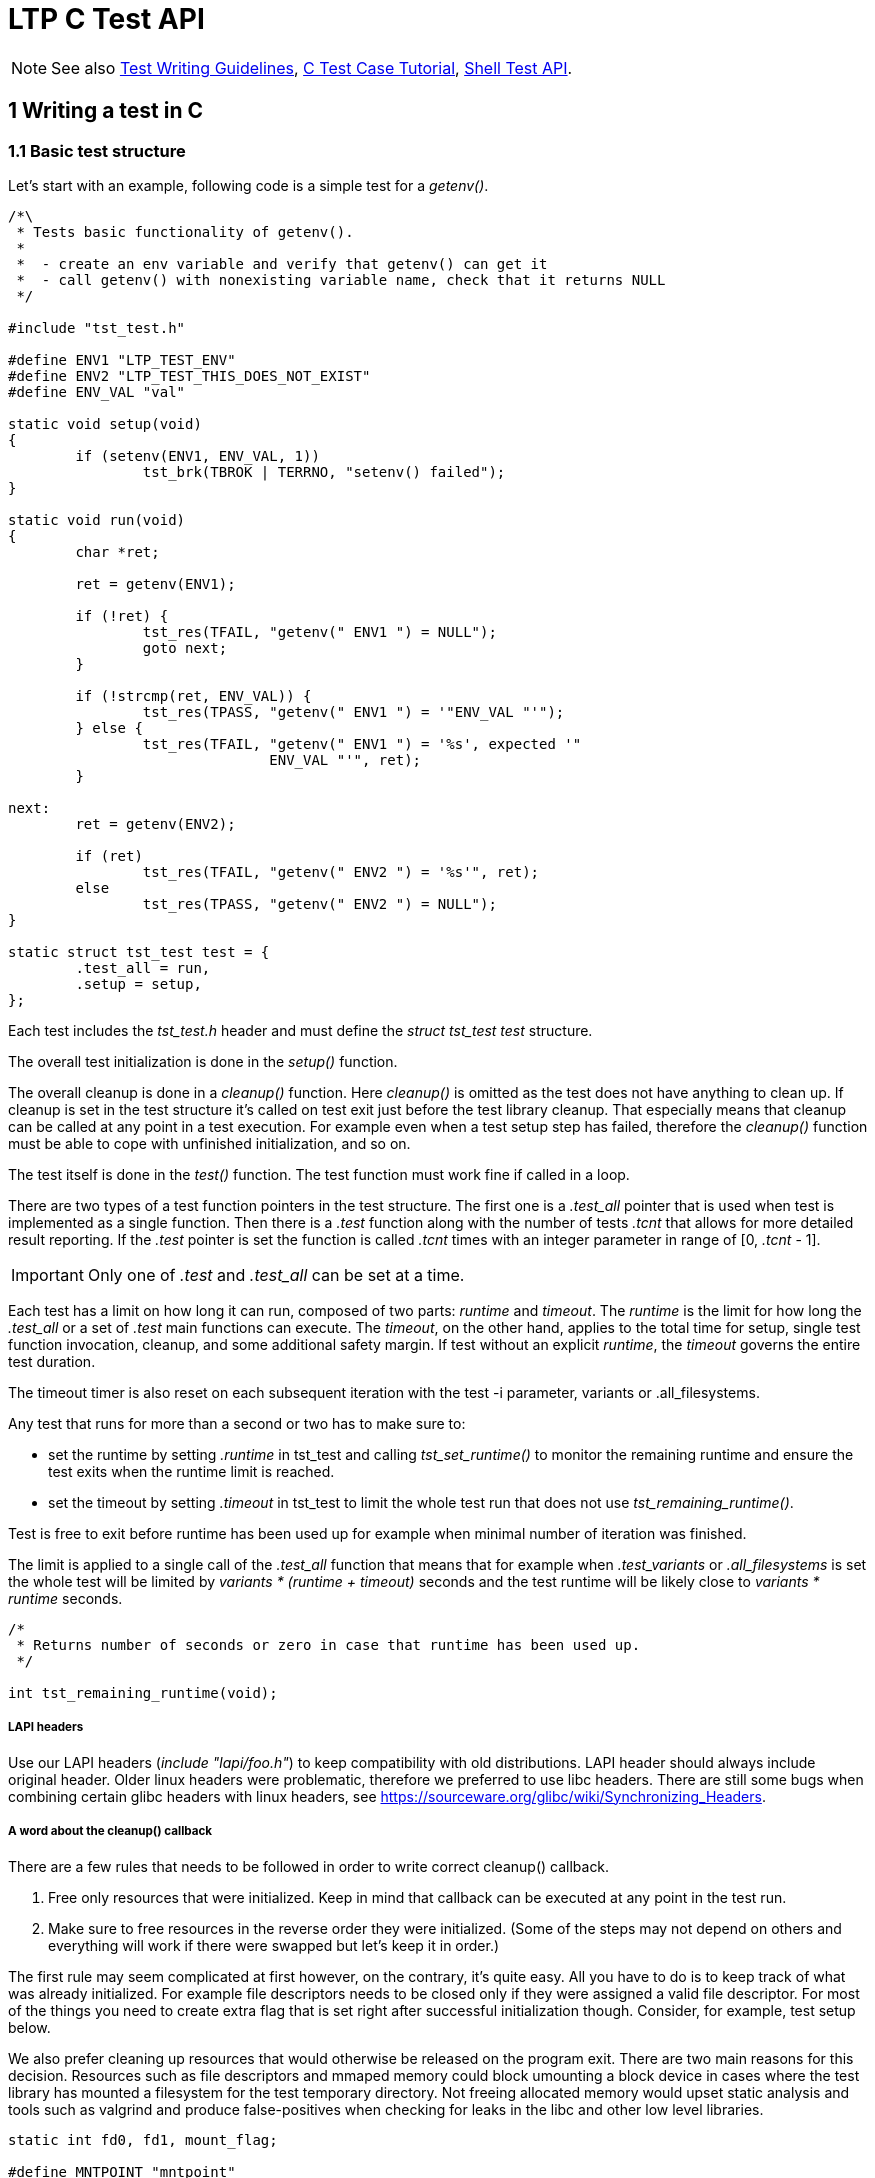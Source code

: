 LTP C Test API
==============

NOTE: See also
      https://github.com/linux-test-project/ltp/wiki/Test-Writing-Guidelines[Test Writing Guidelines],
      https://github.com/linux-test-project/ltp/wiki/C-Test-Case-Tutorial[C Test Case Tutorial],
      https://github.com/linux-test-project/ltp/wiki/Shell-Test-API[Shell Test API].

1 Writing a test in C
---------------------

1.1 Basic test structure
~~~~~~~~~~~~~~~~~~~~~~~~

Let's start with an example, following code is a simple test for a 'getenv()'.

[source,c]
-------------------------------------------------------------------------------
/*\
 * Tests basic functionality of getenv().
 *
 *  - create an env variable and verify that getenv() can get it
 *  - call getenv() with nonexisting variable name, check that it returns NULL
 */

#include "tst_test.h"

#define ENV1 "LTP_TEST_ENV"
#define ENV2 "LTP_TEST_THIS_DOES_NOT_EXIST"
#define ENV_VAL "val"

static void setup(void)
{
	if (setenv(ENV1, ENV_VAL, 1))
		tst_brk(TBROK | TERRNO, "setenv() failed");
}

static void run(void)
{
	char *ret;

	ret = getenv(ENV1);

	if (!ret) {
		tst_res(TFAIL, "getenv(" ENV1 ") = NULL");
		goto next;
	}

	if (!strcmp(ret, ENV_VAL)) {
		tst_res(TPASS, "getenv(" ENV1 ") = '"ENV_VAL "'");
	} else {
		tst_res(TFAIL, "getenv(" ENV1 ") = '%s', expected '"
		               ENV_VAL "'", ret);
	}

next:
	ret = getenv(ENV2);

	if (ret)
		tst_res(TFAIL, "getenv(" ENV2 ") = '%s'", ret);
	else
		tst_res(TPASS, "getenv(" ENV2 ") = NULL");
}

static struct tst_test test = {
	.test_all = run,
	.setup = setup,
};
-------------------------------------------------------------------------------

Each test includes the 'tst_test.h' header and must define the 'struct
tst_test test' structure.

The overall test initialization is done in the 'setup()' function.

The overall cleanup is done in a 'cleanup()' function. Here 'cleanup()' is
omitted as the test does not have anything to clean up. If cleanup is set in
the test structure it's called on test exit just before the test library
cleanup. That especially means that cleanup can be called at any point in a
test execution. For example even when a test setup step has failed, therefore
the 'cleanup()' function must be able to cope with unfinished initialization,
and so on.

The test itself is done in the 'test()' function. The test function must work
fine if called in a loop.

There are two types of a test function pointers in the test structure. The
first one is a '.test_all' pointer that is used when test is implemented as a
single function. Then there is a '.test' function along with the number of
tests '.tcnt' that allows for more detailed result reporting. If the '.test'
pointer is set the function is called '.tcnt' times with an integer parameter
in range of [0, '.tcnt' - 1].

IMPORTANT: Only one of '.test' and '.test_all' can be set at a time.

Each test has a limit on how long it can run, composed of two parts: 'runtime'
and 'timeout'. The 'runtime' is the limit for how long the '.test_all' or a set
of '.test' main functions can execute. The 'timeout', on the other hand, applies
to the total time for setup, single test function invocation, cleanup, and some
additional safety margin. If test without an explicit 'runtime', the 'timeout'
governs the entire test duration.

The timeout timer is also reset on each subsequent iteration with the test -i
parameter, variants or .all_filesystems.

Any test that runs for more than a second or two has to make sure to:

- set the runtime by setting '.runtime' in tst_test and calling 'tst_set_runtime()'
  to monitor the remaining runtime and ensure the test exits when the runtime
  limit is reached.

- set the timeout by setting '.timeout' in tst_test to limit the whole test
  run that does not use 'tst_remaining_runtime()'.

Test is free to exit before runtime has been used up for example when
minimal number of iteration was finished.

The limit is applied to a single call of the '.test_all' function that means
that for example when '.test_variants' or '.all_filesystems' is set the whole
test will be limited by 'variants * (runtime + timeout)' seconds and the
test runtime will be likely close to 'variants * runtime' seconds.

[source,c]
-------------------------------------------------------------------------------
/*
 * Returns number of seconds or zero in case that runtime has been used up.
 */

int tst_remaining_runtime(void);
-------------------------------------------------------------------------------

LAPI headers
++++++++++++

Use our LAPI headers ('include "lapi/foo.h"') to keep compatibility with old
distributions. LAPI header should always include original header. Older linux
headers were problematic, therefore we preferred to use libc headers. There are
still some bugs when combining certain glibc headers with linux headers, see
https://sourceware.org/glibc/wiki/Synchronizing_Headers.

A word about the cleanup() callback
+++++++++++++++++++++++++++++++++++

There are a few rules that needs to be followed in order to write correct
cleanup() callback.

1. Free only resources that were initialized. Keep in mind that callback can
   be executed at any point in the test run.

2. Make sure to free resources in the reverse order they were
   initialized. (Some of the steps may not depend on others and everything
   will work if there were swapped but let's keep it in order.)

The first rule may seem complicated at first however, on the contrary, it's
quite easy. All you have to do is to keep track of what was already
initialized. For example file descriptors needs to be closed only if they were
assigned a valid file descriptor. For most of the things you need to create
extra flag that is set right after successful initialization though. Consider,
for example, test setup below.

We also prefer cleaning up resources that would otherwise be released on the
program exit. There are two main reasons for this decision. Resources such as
file descriptors and mmaped memory could block umounting a block device in
cases where the test library has mounted a filesystem for the test temporary
directory. Not freeing allocated memory would upset static analysis and tools
such as valgrind and produce false-positives when checking for leaks in the
libc and other low level libraries.

[source,c]
-------------------------------------------------------------------------------
static int fd0, fd1, mount_flag;

#define MNTPOINT "mntpoint"
#define FILE1 "mntpoint/file1"
#define FILE2 "mntpoint/file2"

static void setup(void)
{
	SAFE_MKDIR(MNTPOINT, 0777);
	SAFE_MKFS(tst_device->dev, tst_device->fs_type, NULL, NULL);
	SAFE_MOUNT(tst_device->dev, MNTPOINT, tst_device->fs_type, 0, 0);
	mount_flag = 1;

	fd0 = SAFE_OPEN(cleanup, FILE1, O_CREAT | O_RDWR, 0666);
	fd1 = SAFE_OPEN(cleanup, FILE2, O_CREAT | O_RDWR, 0666);
}
-------------------------------------------------------------------------------

In this case the 'cleanup()' function may be invoked when any of the 'SAFE_*'
macros has failed and therefore must be able to work with unfinished
initialization as well. Since global variables are initialized to zero we can
just check that fd > 0 before we attempt to close it. The mount function
requires extra flag to be set after device was successfully mounted.

[source,c]
-------------------------------------------------------------------------------
static void cleanup(void)
{
	if (fd1 > 0)
		SAFE_CLOSE(fd1);

	if (fd0 > 0)
		SAFE_CLOSE(fd0);

	if (mount_flag && tst_umouont(MNTPOINT))
		tst_res(TWARN | TERRNO, "umount(%s)", MNTPOINT);
}
-------------------------------------------------------------------------------

IMPORTANT: 'SAFE_MACROS()' used in cleanup *do not* exit the test. Failure
           only produces a warning and the 'cleanup()' carries on. This is
	   intentional as we want to execute as much 'cleanup()' as possible.

WARNING: Calling tst_brk() in test 'cleanup()' does not exit the test as well
         and 'TBROK' is converted to 'TWARN'.

NOTE: Creation and removal of the test temporary directory is handled in
      the test library and the directory is removed recursively. Therefore
      we do not have to remove files and directories in the test cleanup.

1.2 Basic test interface
~~~~~~~~~~~~~~~~~~~~~~~~

[source,c]
-------------------------------------------------------------------------------
void tst_res(int ttype, char *arg_fmt, ...);
-------------------------------------------------------------------------------

Printf-like function to report test result, it's mostly used with ttype:

|==============================
| 'TPASS'  | Test has passed.
| 'TFAIL'  | Test has failed.
| 'TINFO'  | General message.
| 'TDEBUG' | Debug message (new C API only, printed with '-D' or via 'LTP_ENABLE_DEBUG=1' or 'y'
             environment variable), only for messages which would be too verbose for normal run.
| 'TWARN'  | Something went wrong but we decided to continue. Mostly used in cleanup functions.
|==============================

The 'ttype' can be combined bitwise with 'TERRNO' or 'TTERRNO' to print
'errno', 'TST_ERR' respectively.

[source,c]
-------------------------------------------------------------------------------
void tst_brk(int ttype, char *arg_fmt, ...);
-------------------------------------------------------------------------------

Printf-like function to report result and exits current test. If test uses
'.all_filesystems', '.test_variants' etc. the 'tst_brk()' exits current test
iteration e.g. currently running filesystem test or a test variant unless
'ttype' is set to 'TBROK'.

If 'ttype' is set to 'TBROK' all test processes are killed and the test exits
immediately with an error.

The 'ttype' can be combined bitwise with 'TERRNO' or 'TTERRNO' to print
'errno', 'TST_ERR' respectively.

There are also 'TST_EXP_*()' macros that can simplify syscall unit tests to a
single line, use them whenever possible. These macros take a function call as
the first parameter and a printf-like format string and parameters as well.
These test macros then expand to a code that runs the call, checks the return
value and errno and reports the test result.

[source,c]
-------------------------------------------------------------------------------
static void run(void)
{
	...
	TST_EXP_PASS(stat(fname, &statbuf), "stat(%s, ...)", fname);

	if (!TST_PASS)
		return;
	...
}
-------------------------------------------------------------------------------

The 'TST_EXP_PASS()' can be used for calls that return -1 on failure and 0 on
success. It will check for the return value and reports failure if the return
value is not equal to 0. The call also sets the 'TST_PASS' variable to 1 if
the call succeeeded.

As seen above, this and similar macros take optional variadic arguments. These
begin with a format string and then appropriate values to be formatted.

[source,c]
-------------------------------------------------------------------------------
static void run(void)
{
	...
	TST_EXP_FD(open(fname, O_RDONLY), "open(%s, O_RDONLY)", fname);

	SAFE_CLOSE(TST_RET);
	...
}
-------------------------------------------------------------------------------

The 'TST_EXP_FD()' is the same as 'TST_EXP_PASS()' the only difference is that
the return value is expected to be a file descriptor so the call passes if
positive integer is returned.

[source,c]
-------------------------------------------------------------------------------
static void run(void)
{
	...
	TST_EXP_FAIL(stat(fname, &statbuf), ENOENT, "stat(%s, ...)", fname);
	...
}
-------------------------------------------------------------------------------

The 'TST_EXP_FAIL()' is similar to 'TST_EXP_PASS()' but it fails the test if
the call haven't failed with -1 and 'errno' wasn't set to the expected one
passed as the second argument.

[source,c]
-------------------------------------------------------------------------------
static void run(void)
{
	...
	TST_EXP_FAIL2(msgget(key, flags), EINVAL, "msgget(%i, %i)", key, flags);
	...
}
-------------------------------------------------------------------------------

The 'TST_EXP_FAIL2()' is the same as 'TST_EXP_FAIL()' except the return value is
expected to be non-negative integer if call passes. These macros build upon the
+TEST()+ macro and associated variables.

'TST_EXP_FAIL_SILENT()' and 'TST_EXP_FAIL2_SILENT()' variants are less verbose
and do not print TPASS messages when SCALL fails as expected.

[source,c]
-------------------------------------------------------------------------------
TEST(socket(AF_INET, SOCK_RAW, 1));
if (TST_RET > -1) {
	tst_res(TFAIL, "Created raw socket");
	SAFE_CLOSE(TST_RET);
} else if (TST_ERR != EPERM) {
	tst_res(TFAIL | TTERRNO,
		"Failed to create socket for wrong reason");
} else {
	tst_res(TPASS | TTERRNO, "Didn't create raw socket");
}
-------------------------------------------------------------------------------

The +TEST+ macro sets +TST_RET+ to its argument's return value and +TST_ERR+ to
+errno+. The +TTERRNO+ flag can be used to print the error number's symbolic
value.

No LTP library function or macro, except those in 'tst_test_macros.h', will
write to these variables (rule 'LTP-002'). So their values will not be changed
unexpectedly.

[source,c]
-------------------------------------------------------------------------------
TST_EXP_POSITIVE(wait(&status));

if (!TST_PASS)
	return;
-------------------------------------------------------------------------------

If the return value of 'wait' is positive or zero, this macro will print a pass
result and set +TST_PASS+ appropriately. If the return value is negative, then
it will print fail.  There are many similar macros to those shown here, please
see 'tst_test_macros.h'.

[source,c]
-------------------------------------------------------------------------------
TST_EXP_EQ_LI(val1, val2);
TST_EXP_EQ_UI(val1, val2);
TST_EXP_EQ_SZ(val1, val2);
TST_EXP_EQ_SSZ(val1, val2);

/* Use as */
TST_EXP_EQ_LI(sig_caught, SIGCHLD);
-------------------------------------------------------------------------------

Set of macros for different integer type comparsions. These macros print the
variable names as well as values in both pass and fail scenarios.

[source,c]
-------------------------------------------------------------------------------
const char *tst_strsig(int sig);
-------------------------------------------------------------------------------

Return the given signal number's corresponding string.

[source,c]
-------------------------------------------------------------------------------
const char *tst_strerrno(int err);
-------------------------------------------------------------------------------

Return the given errno number's corresponding string. Using this function to
translate 'errno' values to strings is preferred. You should not use the
'strerror()' function in the testcases.

[source,c]
-------------------------------------------------------------------------------
const char *tst_strstatus(int status);
-------------------------------------------------------------------------------

Returns string describing the status as returned by 'wait()'.

WARNING: This function is not thread safe.

[source,c]
-------------------------------------------------------------------------------
void tst_set_timeout(int timeout);
-------------------------------------------------------------------------------

Allows for setting the entire timeout dynamically during the test setup(). The
timeout is specified in seconds and represents the total time allowed for a single
test iteration, including setup, runtime, and teardown phases.

[source,c]
-------------------------------------------------------------------------------
void tst_set_runtime(int runtime);
-------------------------------------------------------------------------------

Allows for setting the runtime per test iteration dynamically during the test 'setup()'.
The runtime is specified in seconds and represents the duration the test is allowed
to execute its main workload, excluding setup and teardown phases.

This function is useful for tests where the duration of the main workload can be
controlled or needs to be adjusted dynamically. For example, tests that loop until
the runtime expires can use this function to define how long they should run.

[source,c]
-------------------------------------------------------------------------------
void tst_flush(void);
-------------------------------------------------------------------------------

Flush output streams, handling errors appropriately.

This function is rarely needed when you have to flush the output streams
before calling 'fork()' or 'clone()'. Note that the 'SAFE_FORK()' and 'SAFE_CLONE()'
calls this function automatically. See 2.4 FILE buffers and fork() for explanation
why is this needed.

1.3 Test temporary directory
~~~~~~~~~~~~~~~~~~~~~~~~~~~~

If '.needs_tmpdir' is set to '1' in the 'struct tst_test' unique test
temporary is created and it's set as the test working directory. Tests *MUST
NOT* create temporary files outside that directory. The flag is not needed to
be set when use these flags: '.all_filesystems', '.format_device', '.mntpoint',
'.mount_device' '.needs_checkpoints', '.needs_device', '.resource_file'
(these flags imply creating temporary directory).

IMPORTANT: Close all file descriptors (that point to files in test temporary
           directory, even the unlinked ones) either in the 'test()' function
	   or in the test 'cleanup()' otherwise the test may break temporary
	   directory removal on NFS (look for "NFS silly rename").

1.4 Safe macros
~~~~~~~~~~~~~~~

Safe macros aim to simplify error checking in test preparation. Instead of
calling system API functions, checking for their return value and aborting the
test if the operation has failed, you just use corresponding safe macro.

Use them whenever it's possible.

Instead of writing:

[source,c]
-------------------------------------------------------------------------------
fd = open("/dev/null", O_RDONLY);
if (fd < 0)
	tst_brk(TBROK | TERRNO, "opening /dev/null failed");
-------------------------------------------------------------------------------

You write just:

[source,c]
-------------------------------------------------------------------------------
fd = SAFE_OPEN("/dev/null", O_RDONLY);
-------------------------------------------------------------------------------

IMPORTANT: The 'SAFE_CLOSE()' function also sets the passed file descriptor to -1
           after it's successfully closed.

They can also simplify reading and writing of sysfs files, you can, for
example, do:

[source,c]
-------------------------------------------------------------------------------
SAFE_FILE_SCANF("/proc/sys/kernel/pid_max", "%lu", &pid_max);
-------------------------------------------------------------------------------

See 'include/tst_safe_macros.h', 'include/tst_safe_stdio.h' and
'include/tst_safe_file_ops.h' and 'include/tst_safe_net.h' for a complete list.

1.5 Test specific command line options
~~~~~~~~~~~~~~~~~~~~~~~~~~~~~~~~~~~~~~

[source,c]
-------------------------------------------------------------------------------
struct tst_option {
        char *optstr;
        char **arg;
        char *help;
};
-------------------------------------------------------------------------------

Test specific command line parameters can be passed with the 'NULL' terminated
array of 'struct tst_option'. The 'optstr' is the command line option i.e. "o"
or "o:" if option has a parameter. Only short options are supported. The 'arg'
is where 'optarg' is stored upon match. If option has no parameter it's set to
non-'NULL' value if option was present. The 'help' is a short help string.

NOTE: The test parameters must not collide with common test parameters defined
      in the library the currently used ones are +-i+, +-I+, +-C+, and +-h+.

[source,c]
-------------------------------------------------------------------------------
int tst_parse_int(const char *str, int *val, int min, int max);
int tst_parse_long(const char *str, long *val, long min, long max);
int tst_parse_float(const char *str, float *val, float min, float max);
int tst_parse_filesize(const char *str, long long *val, long long min, long long max);
-------------------------------------------------------------------------------

Helpers for parsing the strings returned in the 'struct tst_option'.

Helpers return zero on success and 'errno', mostly 'EINVAL' or 'ERANGE', on
failure.

Helpers functions are no-op if 'str' is 'NULL'.

The valid range for result includes both 'min' and 'max'.

In particular, 'tst_parse_filesize' function accepts prefix multiplies such as
"k/K for kilobytes, "m/M" for megabytes and "g/G" for gigabytes. For example,
10K are converted into 10240 bytes.

[source,c]
-------------------------------------------------------------------------------
#include <limits.h>
#include "tst_test.h"

static char *str_threads;
static int threads = 10;

static void setup(void)
{
	if (tst_parse_int(str_threads, &threads, 1, INT_MAX))
		tst_brk(TBROK, "Invalid number of threads '%s'", str_threads);

	...
}

static void test_threads(void)
{
	...

	for (i = 0; i < threads; i++) {
		...
	}

	...
}

static struct tst_test test = {
	...
	.options = (struct tst_option[]) {
		{"t:", &str_threads, "Number of threads (default 10)"},
		{},
	...
};
-------------------------------------------------------------------------------


1.6 Runtime kernel version detection
~~~~~~~~~~~~~~~~~~~~~~~~~~~~~~~~~~~~

Testcases for newly added kernel functionality require kernel newer than a
certain version to run. All you need to skip a test on older kernels is to
set the '.min_kver' string in the 'struct tst_test' to a minimal required
kernel version, e.g. '.min_kver = "4.10.0"'.

For more complicated operations such as skipping a test for a certain range
of kernel versions, following functions could be used:

[source,c]
-------------------------------------------------------------------------------
int tst_kvercmp(int r1, int r2, int r3);

struct tst_kern_exv {
        char *dist_name;
        char *extra_ver;
};

int tst_kvercmp2(int r1, int r2, int r3, struct tst_kern_exv *vers);
-------------------------------------------------------------------------------

These two functions are intended for runtime kernel version detection. They
parse the output from 'uname()' and compare it to the passed values.

The return value is similar to the 'strcmp()' function, i.e. zero means equal,
negative value means that the kernel is older than the expected value and
positive means that it's newer.

The second function 'tst_kvercmp2()' allows for specifying per-vendor table of
kernel versions as vendors typically backport fixes to their kernels and the
test may be relevant even if the kernel version does not suggests so.

[source,c]
-------------------------------------------------------------------------------
if (tst_kvercmp(5, 19, 0) >= 0)
	tst_res(TCONF, "Test valid only for kernel < 5.19");

static struct tst_kern_exv kvers[] = {
	{ "UBUNTU", "4.4.0-48.69" },
	{ NULL, NULL},
};

if (tst_kvercmp2(4, 4, 27, kvers) < 0)
	/* code for kernel < v4.4.27 or ubuntu kernel < 4.4.0-48.69 */
-------------------------------------------------------------------------------

WARNING: The shell 'tst_kvercmp' maps the result into unsigned integer - the
         process exit value.

NOTE: See also LTP
      https://github.com/linux-test-project/ltp/wiki/Supported-kernel,-libc,-toolchain-versions#13-minimal-supported-kernel-version[minimal supported kernel version].

1.7 Fork()-ing
~~~~~~~~~~~~~~

Be wary that if the test forks and there were messages printed by the
'tst_*()' interfaces, the data may still be in libc/kernel buffers and these
*ARE NOT* flushed automatically.

This happens when 'stdout' gets redirected to a file. In this case, the
'stdout' is not line buffered, but block buffered. Hence after a fork content
of the buffers will be printed by the parent and each of the children.

To avoid that you should use 'SAFE_FORK()', 'SAFE_CLONE()' or 'tst_clone()'.

IMPORTANT: You have to set the '.forks_child' flag in the test structure
           if your testcase forks or calls 'SAFE_CLONE()'.

1.8 Doing the test in the child process
~~~~~~~~~~~~~~~~~~~~~~~~~~~~~~~~~~~~~~~

Results reported by 'tst_res()' are propagated to the parent test process via
block of shared memory.

Calling 'tst_brk()' causes child process to set the test library abort flag and
exits the test immediately. Which means that it's safe to use 'SAFE_*()' macros
in the child processes as well.

Children that outlive the 'test()' function execution are waited for in the
test library. Unclean child exit (killed by signal, non-zero exit value, etc.)
will cause the main test process to exit with 'tst_brk()'. That means that all
test child processes are supposed to exit with success unless they are
explicitly waited for.

If a test needs a child that segfaults or does anything else that cause it to
exit uncleanly all you need to do is to wait for such children from the
'test()' function so that it's reaped before the main test exits the 'test()'
function.

[source,c]
-------------------------------------------------------------------------------
#include "tst_test.h"

void tst_reap_children(void);
-------------------------------------------------------------------------------

The 'tst_reap_children()' function makes the process wait for all of its
children and exits with 'tst_brk(TBROK, ...)' if any of them returned
a non zero exit code.

When using 'SAFE_CLONE' or 'tst_clone', this may not work depending on
the parameters passed to clone. The following call to 'SAFE_CLONE' is
identical to 'fork()', so will work as expected.

[source,c]
--------------------------------------------------------------------------------
const struct tst_clone_args args = {
	.exit_signal = SIGCHLD,
};

SAFE_CLONE(&args);
--------------------------------------------------------------------------------

If 'exit_signal' is set to something else, then this will break
'tst_reap_children'. It's not expected that all parameters to clone will
work with the LTP library unless specific action is taken by the test code.

.Using 'tst_res()' from binaries started by 'exec()'
[source,c]
-------------------------------------------------------------------------------
/* test.c */
#define _GNU_SOURCE
#include <unistd.h>
#include "tst_test.h"

static void do_test(void)
{
	char *const argv[] = {"test_exec_child", NULL};
	char path[4096];

	if (tst_get_path("test_exec_child", path, sizeof(path)))
		tst_brk(TCONF, "Couldn't find test_exec_child in $PATH");

	execve(path, argv, environ);

	tst_res(TFAIL | TERRNO, "EXEC!");
}

static struct tst_test test = {
	.test_all = do_test,
	.child_needs_reinit = 1,
};

/* test_exec_child.c */
#define TST_NO_DEFAULT_MAIN
#include "tst_test.h"

int main(void)
{
	tst_reinit();
	tst_res(TPASS, "Child passed!");
	return 0;
}
-------------------------------------------------------------------------------

The 'tst_res()' function can be also used from binaries started by 'exec()',
the parent test process has to set the '.child_needs_reinit' flag so that the
library prepares for it and has to make sure the 'LTP_IPC_PATH' environment
variable is passed down, then the very first thing the program has to call in
'main()' is 'tst_reinit()' that sets up the IPC.

1.9 Fork() and Parent-child synchronization
~~~~~~~~~~~~~~~~~~~~~~~~~~~~~~~~~~~~~~~~~~~

As LTP tests are written for Linux, most of the tests involve fork()-ing and
parent-child process synchronization. LTP includes a checkpoint library that
provides wait/wake futex based functions.

In order to use checkpoints the '.needs_checkpoints' flag in the 'struct
tst_test' must be set to '1', this causes the test library to initialize
checkpoints before the 'test()' function is called.

[source,c]
-------------------------------------------------------------------------------
#include "tst_test.h"

TST_CHECKPOINT_WAIT(id)

TST_CHECKPOINT_WAIT2(id, msec_timeout)

TST_CHECKPOINT_WAKE(id)

TST_CHECKPOINT_WAKE2(id, nr_wake)

TST_CHECKPOINT_WAKE_AND_WAIT(id)
-------------------------------------------------------------------------------

The checkpoint interface provides pair of wake and wait functions. The 'id' is
unsigned integer which specifies checkpoint to wake/wait for. As a matter of
fact it's an index to an array stored in a shared memory, so it starts on
'0' and there should be enough room for at least of hundred of them.

The 'TST_CHECKPOINT_WAIT()' and 'TST_CHECKPOINT_WAIT2()' suspends process
execution until it's woken up or until timeout is reached.

The 'TST_CHECKPOINT_WAKE()' wakes one process waiting on the checkpoint.
If no process is waiting the function retries until it success or until
timeout is reached.

If timeout has been reached process exits with appropriate error message (uses
'tst_brk()').

The 'TST_CHECKPOINT_WAKE2()' does the same as 'TST_CHECKPOINT_WAKE()' but can
be used to wake precisely 'nr_wake' processes.

The 'TST_CHECKPOINT_WAKE_AND_WAIT()' is a shorthand for doing wake and then
immediately waiting on the same checkpoint.

Child processes created via 'SAFE_FORK()' are ready to use the checkpoint
synchronization functions, as they inherited the mapped page automatically.

Child processes started via 'exec()', or any other processes not forked from
the test process must initialize the checkpoint by calling 'tst_reinit()'.

For the details of the interface, look into the 'include/tst_checkpoint.h'.

[source,c]
-------------------------------------------------------------------------------
#include "tst_test.h"

/*
 * Waits for process state change.
 *
 * The state is one of the following:
 *
 * R - process is running
 * S - process is sleeping
 * D - process sleeping uninterruptibly
 * Z - zombie process
 * T - process is traced
 */
TST_PROCESS_STATE_WAIT(pid, state, msec_timeout)
-------------------------------------------------------------------------------

The 'TST_PROCESS_STATE_WAIT()' waits until process 'pid' is in requested
'state' or timeout is reached. The call polls +/proc/pid/stat+ to get this
information. A timeout of 0 will wait infinitely.

On timeout -1 is returned and errno set to ETIMEDOUT.

It's mostly used with state 'S' which means that process is sleeping in kernel
for example in 'pause()' or any other blocking syscall.

1.10 Signals and signal handlers
~~~~~~~~~~~~~~~~~~~~~~~~~~~~~~~~

If you need to use signal handlers, keep the code short and simple. Don't
forget that the signal handler is called asynchronously and can interrupt the
code execution at any place.

This means that problems arise when global state is changed both from the test
code and signal handler, which will occasionally lead to:

* Data corruption (data gets into inconsistent state), this may happen, for
  example, for any operations on 'FILE' objects.

* Deadlock, this happens, for example, if you call 'malloc(2)', 'free(2)',
  etc. from both the test code and the signal handler at the same time since
  'malloc' has global lock for it's internal data structures. (Be wary that
  'malloc(2)' is used by the libc functions internally too.)

* Any other unreproducible and unexpected behavior.

Quite common mistake is to call 'exit(3)' from a signal handler. Note that this
function is not signal-async-safe as it flushes buffers, etc. If you need to
exit a test immediately from a signal handler use '_exit(2)' instead.

TIP: See 'man 7 signal' for the list of signal-async-safe functions.

If a signal handler sets a variable, its declaration must be 'volatile',
otherwise compiler may misoptimize the code. This is because the variable may
not be changed in the compiler code flow analysis. There is 'sig_atomic_t'
type defined in C99 but this one *DOES NOT* imply 'volatile' (it's just a
'typedef' to 'int'). So the correct type for a flag that is changed from a
signal handler is either 'volatile int' or 'volatile sig_atomic_t'.

If a crash (e.g. triggered by signal SIGSEGV) is expected in testing, you
can avoid creation of core files by calling 'tst_no_corefile()' function.
This takes effect for process (and its children) which invoked it, unless
they subsequently modify RLIMIT_CORE.

Note that LTP library will reap any processes that test didn't reap itself,
and report any non-zero exit code as failure.

1.11 Kernel Modules
~~~~~~~~~~~~~~~~~~~

There are certain cases where the test needs a kernel part and userspace part,
happily, LTP can build a kernel module and then insert it to the kernel on test
start for you. See 'testcases/kernel/device-drivers/block' for details.

1.12 Useful macros
~~~~~~~~~~~~~~~~~~

These macros are defined in 'include/tst_common.h'.

[source,c]
-------------------------------------------------------------------------------
ARRAY_SIZE(arr)
-------------------------------------------------------------------------------

Returns the size of statically defined array, i.e.
'(sizeof(arr) / sizeof(*arr))'

[source,c]
-------------------------------------------------------------------------------
LTP_ALIGN(x, a)
-------------------------------------------------------------------------------

Aligns the x to be next multiple of a. The a must be power of 2.

[source,c]
-------------------------------------------------------------------------------
TST_TO_STR(s)  /* stringification */
TST_TO_STR_(s) /* macro expansion */
-------------------------------------------------------------------------------

Macros for stringification.

1.13 Filesystem type detection and skiplist
~~~~~~~~~~~~~~~~~~~~~~~~~~~~~~~~~~~~~~~~~~~

Some tests are known to fail on certain filesystems (you cannot swap on TMPFS,
there are unimplemented 'fcntl()' etc.).

If your test needs to be skipped on certain filesystems use the
'.skip_filesystems' field in the tst_test structure as follows:

[source,c]
-------------------------------------------------------------------------------
#include "tst_test.h"

static struct tst_test test = {
	...
        .skip_filesystems = (const char *const []) {
                "tmpfs",
                "ramfs",
                "nfs",
                NULL
        },
};
-------------------------------------------------------------------------------

When the '.all_filesystems' flag is set the '.skip_filesystems' list is passed
to the function that detects supported filesystems any listed filesystem is
not included in the resulting list of supported filesystems.

If test needs to adjust expectations based on filesystem type it's also
possible to detect filesystem type at the runtime. This is preferably used
when only subset of the test is not applicable for a given filesystem.

NOTE: ext2, ext3 or ext4 in '.skip_filesystems' on tests which does *not* use
      '.all_filesystems' needs to be defined as 'ext2/ext3/ext4'. The reason
      is that it is hard to detect used filesystem due to overlapping the functionality.
      OTOH tests which use '.skip_filesystems' *with* '.all_filesystems' can skip
      only filesystems which are actually used in '.all_filesystems': ext2, ext3,
      ext4, xfs, btrfs, vfat, exfat, ntfs, tmpfs (defined in 'fs_type_whitelist[]').
      It does not make sense to list other filesystems.


[source,c]
-------------------------------------------------------------------------------
#include "tst_test.h"

static void run(void)
{
	...

	switch ((type = tst_fs_type("."))) {
	case TST_NFS_MAGIC:
	case TST_TMPFS_MAGIC:
	case TST_RAMFS_MAGIC:
		tst_brk(TCONF, "Subtest not supported on %s",
		        tst_fs_type_name(type));
		return;
	break;
	}

	...
}
-------------------------------------------------------------------------------

1.14 Thread-safety in the LTP library
~~~~~~~~~~~~~~~~~~~~~~~~~~~~~~~~~~~~~

It is safe to use library 'tst_res()' function in multi-threaded tests.

Only the main thread must return from the 'test()' function to the test
library and that must be done only after all threads that may call any library
function has been terminated. That especially means that threads that may call
'tst_brk()' must terminate before the execution of the 'test()' function
returns to the library. This is usually done by the main thread joining all
worker threads at the end of the 'test()' function. Note that the main thread
will never get to the library code in a case that 'tst_brk()' was called from
one of the threads since it will sleep at least in 'pthread_join()' on the
thread that called the 'tst_brk()' till 'exit()' is called by 'tst_brk()'.

The test-supplied cleanup function runs *concurrently* to the rest of the
threads in a case that cleanup was entered from 'tst_brk()'. Subsequent
threads entering 'tst_brk()' must be suspended or terminated at the start of
the user supplied cleanup function. It may be necessary to stop or exit
the rest of the threads before the test cleans up as well. For example threads
that create new files should be stopped before temporary directory is be
removed.

Following code example shows thread safe cleanup function example using atomic
increment as a guard. The library calls its cleanup after the execution returns
from the user supplied cleanup and expects that only one thread returns from
the user supplied cleanup to the test library.

[source,c]
-------------------------------------------------------------------------------
#include "tst_test.h"

static void cleanup(void)
{
	static int flag;

	if (tst_atomic_inc(&flag) != 1)
		pthread_exit(NULL);

	/* if needed stop the rest of the threads here */

	...

	/* then do cleanup work */

	...

	/* only one thread returns to the library */
}
-------------------------------------------------------------------------------


1.15 Testing with a block device
~~~~~~~~~~~~~~~~~~~~~~~~~~~~~~~~

Some tests needs a block device (inotify tests, syscall 'EROFS' failures,
etc.). LTP library contains a code to prepare a testing device.

If '.needs_device' flag in the 'struct tst_test' is set the 'tst_device'
structure is initialized with a path to a test device and default filesystem
to be used.

You can also request minimal device size in megabytes by setting
'.dev_min_size' the device is guaranteed to have at least the requested size
then.

If '.format_device' flag is set the device is formatted with a filesystem as
well. You can use '.dev_fs_type' to override the default filesystem type if
needed and pass additional options to mkfs via '.dev_fs_opts' and
'.dev_extra_opts' pointers. Note that '.format_device' implies '.needs_device'
there is no need to set both.

If '.mount_device' is set, the device is mounted at '.mntpoint' which is used
to pass a directory name that will be created and used as mount destination.
You can pass additional flags and data to the mount command via '.mnt_flags'
and '.mnt_data' pointers. Note that '.mount_device' implies '.needs_device'
and '.format_device' so there is no need to set the later two.

If '.needs_rofs' is set, read-only filesystem is mounted at '.mntpoint' this
one is supposed to be used for 'EROFS' tests.

If '.all_filesystems' is set the test function is executed for all supported
filesystems. Supported filesystems are detected based on existence of the
'mkfs.$fs' helper and on kernel support to mount it. For each supported
filesystem the 'tst_device.fs_type' is set to the currently tested fs type, if
'.format_device' is set the device is formatted as well, if '.mount_device' is
set it's mounted at '.mntpoint'. Also the test timeout is reset for each
execution of the test function. This flag is expected to be used for filesystem
related syscalls that are at least partly implemented in the filesystem
specific code e.g. 'fallocate()'.

[source,c]
-------------------------------------------------------------------------------
#include "tst_test.h"

struct tst_device {
	const char *dev;
	const char *fs_type;
};

extern struct tst_device *tst_device;

int tst_umount(const char *path);
-------------------------------------------------------------------------------

In case that 'LTP_DEV' is passed to the test in an environment, the library
checks that the file exists and that it's a block device, if
'.device_min_size' is set the device size is checked as well. If 'LTP_DEV'
wasn't set or if size requirements were not met a temporary file is created
and attached to a free loop device.

If there is no usable device and loop device couldn't be initialized the test
exits with 'TCONF'.

The 'tst_umount()' function works exactly as 'umount(2)' but retries several
times on 'EBUSY'. This is because various desktop daemons (gvfsd-trash is known
for that) may be stupid enough to probe all newly mounted filesystem which
results in 'umount(2)' failing with 'EBUSY'.

IMPORTANT: All testcases should use 'tst_umount()' instead of 'umount(2)' to
           umount filesystems.

[source,c]
-------------------------------------------------------------------------------
#include "tst_test.h"

int tst_find_free_loopdev(const char *path, size_t path_len);
-------------------------------------------------------------------------------

This function finds a free loopdev and returns the free loopdev minor (-1 for no
free loopdev). If path is non-NULL, it will be filled with free loopdev path.
If you want to use a customized loop device, we can call 'tst_find_free_loopdev(NULL, 0)'
in tests to get a free minor number and then mknod.

[source,c]
-------------------------------------------------------------------------------
#include "tst_test.h"

unsigned long tst_dev_bytes_written(const char *dev);
-------------------------------------------------------------------------------

This function reads test block device stat file ('/sys/block/<device>/stat') and
returns the bytes written since the last invocation of this function. To avoid
FS deferred IO metadata/cache interference, we suggest doing "syncfs" before the
tst_dev_bytes_written first invocation. And an inline function named 'tst_dev_sync()'
is created for that intention.

[source,c]
-------------------------------------------------------------------------------
#include "tst_test.h"

void tst_find_backing_dev(const char *path, char *dev, size_t dev_size);
-------------------------------------------------------------------------------

This function finds the block dev that this path belongs to, using uevent in sysfs.
For Btrfs it uses '/sys/fs/btrfs/UUID/devices/DEV_NAME/uevent'; for other
filesystems it uses '/sys/dev/block/MAJOR:MINOR/uevent'.

[source,c]
-------------------------------------------------------------------------------
#include "tst_test.h"

uint64_t tst_get_device_size(const char *dev_path);
-------------------------------------------------------------------------------

This function gets size of the given block device, it checks the 'dev_path' is
valid first, if yes, return the size in MB, otherwise return -1.

[source,c]
-------------------------------------------------------------------------------
#include "tst_test.h"

int tst_dev_block_size(const char *path);
-------------------------------------------------------------------------------

This function returns the physical device block size for the specific `path`.
It finds the device where `path` is located and then uses `ioctl` (BLKSSZGET)
to get a physical device block size.

1.16 Formatting a device with a filesystem
~~~~~~~~~~~~~~~~~~~~~~~~~~~~~~~~~~~~~~~~~~

[source,c]
-------------------------------------------------------------------------------
#include "tst_test.h"

static void setup(void)
{
	...
	SAFE_MKFS(tst_device->dev, tst_device->fs_type, NULL, NULL);
	...
}
-------------------------------------------------------------------------------

This function takes a path to a device, filesystem type and an array of extra
options passed to mkfs.

The fs options 'fs_opts' should either be 'NULL' if there are none, or a
'NULL' terminated array of strings such as:
+const char *const opts[] = {"-b", "1024", NULL}+.

The extra options 'extra_opts' should either be 'NULL' if there are none, or a
'NULL' terminated array of strings such as +{"102400", NULL}+; 'extra_opts'
will be passed after device name. e.g: +mkfs -t ext4 -b 1024 /dev/sda1 102400+
in this case.

Note that perfer to store the options which can be passed before or after device
name by 'fs_opts' array.

1.17 Verifying a filesystem's free space
~~~~~~~~~~~~~~~~~~~~~~~~~~~~~~~~~~~~~~~~

Some tests have size requirements for the filesystem's free space. If these
requirements are not satisfied, the tests should be skipped.

[source,c]
-------------------------------------------------------------------------------
#include "tst_test.h"

int tst_fs_has_free(const char *path, unsigned int size, unsigned int mult);
-------------------------------------------------------------------------------

The 'tst_fs_has_free()' function returns 1 if there is enough space and 0 if
there is not.

The 'path' is the pathname of any directory/file within a filesystem.

The 'mult' is a multiplier, one of 'TST_BYTES', 'TST_KB', 'TST_MB' or 'TST_GB'.

The required free space is calculated by 'size * mult', e.g.
'tst_fs_has_free("/tmp/testfile", 64, TST_MB)' will return 1 if the
filesystem, which '"/tmp/testfile"' is in, has 64MB free space at least, and 0
if not.

1.18 Files, directories and fs limits
~~~~~~~~~~~~~~~~~~~~~~~~~~~~~~~~~~~~~

Some tests need to know the maximum count of links to a regular file or
directory, such as 'rename(2)' or 'linkat(2)' to test 'EMLINK' error.

[source,c]
-------------------------------------------------------------------------------
#include "tst_test.h"

int tst_fs_fill_hardlinks(const char *dir);
-------------------------------------------------------------------------------

Try to get maximum count of hard links to a regular file inside the 'dir'.

NOTE: This number depends on the filesystem 'dir' is on.

This function uses 'link(2)' to create hard links to a single file until it
gets 'EMLINK' or creates 65535 links. If the limit is hit, the maximum number of
hardlinks is returned and the 'dir' is filled with hardlinks in format
"testfile%i", where i belongs to [0, limit) interval. If no limit is hit or if
'link(2)' failed with 'ENOSPC' or 'EDQUOT', zero is returned and previously
created files are removed.

[source,c]
-------------------------------------------------------------------------------
#include "tst_test.h"

int tst_fs_fill_subdirs(const char *dir);
-------------------------------------------------------------------------------

Try to get maximum number of subdirectories in directory.

NOTE: This number depends on the filesystem 'dir' is on. For current kernel,
subdir limit is not available for all filesystems (available for ext2, ext3,
minix, sysv and more). If the test runs on some other filesystems, like ramfs,
tmpfs, it will not even try to reach the limit and return 0.

This function uses 'mkdir(2)' to create directories in 'dir' until it gets
'EMLINK' or creates 65535 directories. If the limit is hit, the maximum number
of subdirectories is returned and the 'dir' is filled with subdirectories in
format "testdir%i", where i belongs to [0, limit - 2) interval (because each
newly created dir has two links already - the '.' and the link from parent
dir). If no limit is hit or if 'mkdir(2)' failed with 'ENOSPC' or 'EDQUOT',
zero is returned and previously created directories are removed.

[source,c]
-------------------------------------------------------------------------------
#include "tst_test.h"

int tst_dir_is_empty(const char *dir, int verbose);
-------------------------------------------------------------------------------

Returns non-zero if directory is empty and zero otherwise.

Directory is considered empty if it contains only '.' and '..'.

[source,c]
-------------------------------------------------------------------------------
#include "tst_test.h"

void tst_purge_dir(const char *path);
-------------------------------------------------------------------------------

Deletes the contents of given directory but keeps the directory itself. Useful
for cleaning up the temporary directory and mount points between test cases or
test iterations. Terminates the program with 'TBROK' on error.

[source,c]
-------------------------------------------------------------------------------
#include "tst_test.h"

int tst_fill_fd(int fd, char pattern, size_t bs, size_t bcount);
-------------------------------------------------------------------------------

Fill a file with specified pattern using file descriptor.

[source,c]
-------------------------------------------------------------------------------
#include "tst_test.h"

int tst_prealloc_size_fd(int fd, size_t bs, size_t bcount);
-------------------------------------------------------------------------------

Preallocate the specified amount of space using 'fallocate()'. Falls back to
'tst_fill_fd()' if 'fallocate()' fails.

[source,c]
-------------------------------------------------------------------------------
#include "tst_test.h"

int tst_fill_file(const char *path, char pattern, size_t bs, size_t bcount);
-------------------------------------------------------------------------------

Creates/overwrites a file with specified pattern using file path.

[source,c]
-------------------------------------------------------------------------------
#include "tst_test.h"

int tst_prealloc_file(const char *path, size_t bs, size_t bcount);
-------------------------------------------------------------------------------

Create/overwrite a file and preallocate the specified amount of space for it.
The allocated space will not be initialized to any particular content.

1.19 Getting an unused PID number
~~~~~~~~~~~~~~~~~~~~~~~~~~~~~~~~~

Some tests require a 'PID', which is not used by the OS (does not belong to
any process within it). For example, kill(2) should set errno to 'ESRCH' if
it's passed such 'PID'.

[source,c]
-------------------------------------------------------------------------------
#include "tst_test.h"

pid_t tst_get_unused_pid(void);
-------------------------------------------------------------------------------

Return a 'PID' value not used by the OS or any process within it.

[source,c]
-------------------------------------------------------------------------------
#include "tst_test.h"

int tst_get_free_pids(void);
-------------------------------------------------------------------------------

Returns number of unused pids in the system. Note that this number may be
different once the call returns and should be used only for rough estimates.

1.20 Running executables
~~~~~~~~~~~~~~~~~~~~~~~~

[source,c]
-------------------------------------------------------------------------------
#include "tst_test.h"

int tst_cmd(const char *const argv[],
	        const char *stdout_path,
	        const char *stderr_path,
	        enum tst_cmd_flags flags);
-------------------------------------------------------------------------------

'tst_cmd()' is a wrapper for 'vfork() + execvp()' which provides a way
to execute an external program.

'argv[]' is a 'NULL' terminated array of strings starting with the program name
which is followed by optional arguments.

'TST_CMD_PASS_RETVAL' enum 'tst_cmd_flags' makes 'tst_cmd()'
return the program exit code to the caller, otherwise 'tst_cmd()' exit the
tests on failure. 'TST_CMD_TCONF_ON_MISSING' check for program in '$PATH' and exit
with 'TCONF' if not found.

In case that 'execvp()' has failed and the enum 'TST_CMD_PASS_RETVAL' flag was set, the
return value is '255' if 'execvp()' failed with 'ENOENT' and '254' otherwise.

'stdout_path' and 'stderr_path' determine where to redirect the program
stdout and stderr I/O streams.

'SAFE_CMD()' is a wrapper for 'tst_cmd()' which can be used for automatic
handling non-zero exit (exits with 'TBROK') and 'ENOENT' (the program not in
'$PATH', exits with 'TCONF').

.Example
[source,c]
-------------------------------------------------------------------------------
#include "tst_test.h"

const char *const cmd[] = { "ls", "-l", NULL };

...
	/* Store output of 'ls -l' into log.txt */
	tst_cmd(cmd, "log.txt", NULL, 0);
...
-------------------------------------------------------------------------------

1.21 Measuring elapsed time and helper functions
~~~~~~~~~~~~~~~~~~~~~~~~~~~~~~~~~~~~~~~~~~~~~~~~

[source,c]
-------------------------------------------------------------------------------
#include "tst_timer.h"

void tst_timer_check(clockid_t clk_id);

void tst_timer_start(clockid_t clk_id);

void tst_timer_stop(void);

struct timespec tst_timer_elapsed(void);

long long tst_timer_elapsed_ms(void);

long long tst_timer_elapsed_us(void);

int tst_timer_expired_ms(long long ms);
-------------------------------------------------------------------------------

The 'tst_timer_check()' function checks if specified 'clk_id' is supported and
exits the test with 'TCONF' otherwise. It's expected to be used in test
'setup()' before any resources that needs to be cleaned up are initialized,
hence it does not include a cleanup function parameter.

The 'tst_timer_start()' marks start time and stores the 'clk_id' for further
use.

The 'tst_timer_stop()' marks the stop time using the same 'clk_id' as last
call to 'tst_timer_start()'.

The 'tst_timer_elapsed*()' returns time difference between the timer start and
last timer stop in several formats and units.

The 'tst_timer_expired_ms()' function checks if the timer started by
'tst_timer_start()' has been running longer than ms milliseconds. The function
returns non-zero if timer has expired and zero otherwise.

IMPORTANT: The timer functions use 'clock_gettime()' internally which needs to
           be linked with '-lrt' on older glibc. Please do not forget to add
	   'LDLIBS+=-lrt' in Makefile.

[source,c]
-------------------------------------------------------------------------------
#include "tst_test.h"
#include "tst_timer.h"

static void setup(void)
{
	...
	tst_timer_check(CLOCK_MONOTONIC);
	...
}

static void run(void)
{
	...
	tst_timer_start(CLOCK_MONOTONIC);
	...
	while (!tst_timer_expired_ms(5000)) {
		...
	}
	...
}

struct tst_test test = {
	...
	.setup = setup,
	.test_all = run,
	...
};
-------------------------------------------------------------------------------

Expiration timer example usage.

[source,c]
-------------------------------------------------------------------------------
long long tst_timespec_to_us(struct timespec t);
long long tst_timespec_to_ms(struct timespec t);

struct timeval tst_us_to_timeval(long long us);
struct timeval tst_ms_to_timeval(long long ms);

int tst_timespec_lt(struct timespec t1, struct timespec t2);

struct timespec tst_timespec_add_us(struct timespec t, long long us);

struct timespec tst_timespec_diff(struct timespec t1, struct timespec t2);
long long tst_timespec_diff_us(struct timespec t1, struct timespec t2);
long long tst_timespec_diff_ms(struct timespec t1, struct timespec t2);

struct timespec tst_timespec_abs_diff(struct timespec t1, struct timespec t2);
long long tst_timespec_abs_diff_us(struct timespec t1, struct timespec t2);
long long tst_timespec_abs_diff_ms(struct timespec t1, struct timespec t2);
-------------------------------------------------------------------------------

The first four functions are simple inline conversion functions.

The 'tst_timespec_lt()' function returns non-zero if 't1' is earlier than
't2'.

The 'tst_timespec_add_us()' function adds 'us' microseconds to the timespec
't'. The 'us' is expected to be positive.

The 'tst_timespec_diff*()' functions returns difference between two times, the
't1' is expected to be later than 't2'.

The 'tst_timespec_abs_diff*()' functions returns absolute value of difference
between two times.

NOTE: All conversions to ms and us rounds the value.

1.22 Datafiles
~~~~~~~~~~~~~~

[source,c]
-------------------------------------------------------------------------------
#include "tst_test.h"

static const char *const res_files[] = {
	"foo",
	"bar",
	NULL
};

static struct tst_test test = {
	...
	.resource_files = res_files,
	...
}
-------------------------------------------------------------------------------

If the test needs additional files to be copied to the test temporary
directory all you need to do is to list their filenames in the
'NULL' terminated array '.resource_files' in the tst_test structure.

When resource files is set test temporary directory is created automatically,
there is need to set '.needs_tmpdir' as well.

The test library looks for datafiles first, these are either stored in a
directory called +datafiles+ in the +$PWD+ at the start of the test or in
+$LTPROOT/testcases/data/${test_binary_name}+. If the file is not found the
library looks into +$LTPROOT/testcases/bin/+ and to +$PWD+ at the start of the
test. This ensures that the testcases can copy the file(s) effortlessly both
when test is started from the directory it was compiled in as well as when LTP
was installed.

The file(s) are copied to the newly created test temporary directory which is
set as the test working directory when the 'test()' functions is executed.

1.23 Code path tracing
~~~~~~~~~~~~~~~~~~~~~~

'tst_res' is a macro, so on when you define a function in one file:

[source,c]
-------------------------------------------------------------------------------
int do_action(int arg)
{
	...

	if (ok) {
		tst_res(TPASS, "check passed");
		return 0;
	} else {
		tst_res(TFAIL, "check failed");
		return -1;
	}
}
-------------------------------------------------------------------------------

and call it from another file, the file and line reported by 'tst_res' in this
function will be from the former file.

'TST_TRACE' can make the analysis of such situations easier. It's a macro which
inserts a call to 'tst_res(TINFO, ...)' in case its argument evaluates to
non-zero. In this call to 'tst_res(TINFO, ...)' the file and line will be
expanded using the actual location of 'TST_TRACE'.

For example, if this another file contains:

[source,c]
-------------------------------------------------------------------------------
#include "tst_test.h"

if (TST_TRACE(do_action(arg))) {
	...
}
-------------------------------------------------------------------------------

the generated output may look similar to:

-------------------------------------------------------------------------------
common.h:9: FAIL: check failed
test.c:8: INFO: do_action(arg) failed
-------------------------------------------------------------------------------

1.24 Tainted kernels
~~~~~~~~~~~~~~~~~~~~

If you need to detect whether a testcase triggers a kernel warning, bug or
oops, the following can be used to detect TAINT_W or TAINT_D:

[source,c]
-------------------------------------------------------------------------------
#include "tst_test.h"

static struct tst_test test = {
	...
	.taint_check = TST_TAINT_W | TST_TAINT_D,
	...
};

void run(void)
{
	...
	if (tst_taint_check() != 0)
		tst_res(TFAIL, "kernel has issues");
	else
		tst_res(TPASS, "kernel seems to be fine");
}
-------------------------------------------------------------------------------

To initialize taint checks, you have to set the taint flags you want to test
for in the 'taint_check' attribute of the tst_test struct. LTP library will
then automatically call 'tst_taint_init()' during test setup. The function
will generate a 'TCONF' if the requested flags are not fully supported on the
running kernel, and 'TBROK' if the kernel is already tainted before executing
the test.

LTP library will then automatically check kernel taint at the end of testing.
If '.all_filesystems' is set in struct tst_test, taint check will be performed
after each file system and taint will abort testing early with 'TFAIL'. You
can optionally also call 'tst_taint_check()' during 'run()', which returns 0
or the tainted flags set in '/proc/sys/kernel/tainted' as specified earlier.

Depending on your kernel version, not all tainted-flags will be supported.

For reference to tainted kernels, see kernel documentation:
Documentation/admin-guide/tainted-kernels.rst or
https://www.kernel.org/doc/html/latest/admin-guide/tainted-kernels.html

1.25 Checksums
~~~~~~~~~~~~~~

CRC32c checksum generation is supported by LTP. In order to use it, the
test should include 'tst_checksum.h' header, then can call 'tst_crc32c()'.

1.26 Checking kernel for the driver support
~~~~~~~~~~~~~~~~~~~~~~~~~~~~~~~~~~~~~~~~~~~

Some tests may need specific kernel drivers, either compiled in, or built
as a module. If '.needs_drivers' points to a 'NULL' terminated array of kernel
module names these are all checked and the test exits with 'TCONF' on the
first missing driver.

The detection is based on reading 'modules.dep' and 'modules.builtin' files
generated by kmod. The check is skipped on Android.

1.27 Saving & restoring /proc|sys values
~~~~~~~~~~~~~~~~~~~~~~~~~~~~~~~~~~~~~~~~

LTP library can be instructed to save and restore value of specified
(/proc|sys) files. This is achieved by initialized tst_test struct
field 'save_restore'. It is a NULL-terminated array of struct
'tst_path_val' where each tst_path_val.path represents a file, whose
value is saved at the beginning and restored at the end of the test.
If non-NULL string is passed in tst_path_val.val, it is written
to the respective file at the beginning of the test. Only the first line
of a specified file is saved and restored.

By default, the test will end with TCONF if the file is read-only or
does not exist. If the optional write of new value fails, the test will end
with 'TBROK'. This behavior can be changed using tst_path_val.flags:

* 'TST_SR_TBROK_MISSING' – End test with 'TBROK' if the file does not exist
* 'TST_SR_TCONF_MISSING' – End test with 'TCONF' if the file does not exist
* 'TST_SR_SKIP_MISSING' – Continue without saving the file if it does not exist
* 'TST_SR_TBROK_RO' – End test with 'TBROK' if the file is read-only
* 'TST_SR_TCONF_RO' – End test with 'TCONF' if the file is read-only
* 'TST_SR_SKIP_RO' – Continue without saving the file if it is read-only
* 'TST_SR_IGNORE_ERR' – Ignore errors when writing new value into the file

Common flag combinations also have shortcuts:

* 'TST_SR_TCONF' – Equivalent to 'TST_SR_TCONF_MISSING | TST_SR_TCONF_RO'
* 'TST_SR_TBROK' – Equivalent to 'TST_SR_TBROK_MISSING | TST_SR_TBROK_RO'
* 'TST_SR_SKIP' – Equivalent to 'TST_SR_SKIP_MISSING | TST_SR_SKIP_RO'

'restore' is always strict and will TWARN if it encounters any error.

[source,c]
-------------------------------------------------------------------------------
static struct tst_test test = {
	...
	.setup = setup,
	.save_restore = (const struct tst_path_val[]) {
		{"/proc/sys/kernel/core_pattern", NULL, TST_SR_TCONF},
		{"/proc/sys/user/max_user_namespaces", NULL, TST_SR_SKIP},
		{"/sys/kernel/mm/ksm/run", "1", TST_SR_TBROK},
		{}
	},
};
-------------------------------------------------------------------------------

1.28 Parsing kernel .config
~~~~~~~~~~~~~~~~~~~~~~~~~~~

Generally testcases should attempt to autodetect as much kernel features as
possible based on the currently running kernel. We do have tst_check_driver()
to check if functionality that could be compiled as kernel module is present
on the system, disabled syscalls can be detected by checking for 'ENOSYS'
errno etc.

However in rare cases core kernel features couldn't be detected based on the
kernel userspace API and we have to resort to parse the kernel .config.

For this cases the test should set the 'NULL' terminated '.needs_kconfigs'
array of boolean expressions with constraints on the kconfig variables. The
boolean expression consits of variables, two binary operations '&' and '|',
negation '!' and correct sequence of parentesis '()'. Variables are expected
to be in a form of "CONFIG_FOO[=bar]".

The test will continue to run if all expressions are evaluated to 'True'.
Missing variable is mapped to 'False' as well as variable with different than
specified value, e.g. 'CONFIG_FOO=bar' will evaluate to 'False' if the value
is anything else but 'bar'. If config variable is specified as plain
'CONFIG_FOO' it's evaluated to true it's set to any value (typically =y or =m).

[source,c]
-------------------------------------------------------------------------------
#include "tst_test.h"

static const char *kconfigs[] = {
	"CONFIG_X86_INTEL_UMIP | CONFIG_X86_UMIP",
	NULL
};

static struct tst_test test = {
	...
	.needs_kconfigs = kconfigs,
	...
};
-------------------------------------------------------------------------------

1.29 Changing the Wall Clock Time during test execution
~~~~~~~~~~~~~~~~~~~~~~~~~~~~~~~~~~~~~~~~~~~~~~~~~~~~~~~

There are some tests that, for different reasons, might need to change the
system-wide clock time. Whenever this happens, it is imperative that the clock
is restored, at the end of test's execution, taking in consideration the amount
of time elapsed during that test.

In order for that to happen, struct tst_test has a variable called
"restore_wallclock" that should be set to "1" so LTP knows it should: (1)
initialize a monotonic clock during test setup phase and (2) use that monotonic
clock to fix the system-wide clock time at the test cleanup phase.

[source,c]
-------------------------------------------------------------------------------
#include "tst_test.h"

static void setup(void)
{
	...
}

static void run(void)
{
	...
}

struct tst_test test = {
	...
	.setup = setup,
	.test_all = run,
	.restore_wallclock = 1,
	...
};
-------------------------------------------------------------------------------

1.30 Testing similar syscalls in one test
~~~~~~~~~~~~~~~~~~~~~~~~~~~~~~~~~~~~~~~~~

In some cases kernel has several very similar syscalls that do either the same
or very similar job. This is most noticeable on i386 where we commonly have
two or three syscall versions. That is because i386 was first platform that
Linux was developed on and because of that most mistakes in API happened there
as well. However this is not limited to i386 at all, it's quite common that
version two syscall has added missing flags parameters or so.

In such cases it does not make much sense to copy&paste the test code over and
over, rather than that the test library provides support for test variants.
The idea behind test variants is simple, we run the test several times each
time with different syscall variant.

The implementation consist of test_variants integer that, if set, denotes number
of test variants. The test is then forked and executed test_variants times each
time with different value in global tst_variant variable.

[source,c]
-------------------------------------------------------------------------------
#include "tst_test.h"

static int do_foo(void)
{
	switch (tst_variant) {
	case 0:
		return foo();
	case 1:
		return syscall(__NR_foo);
	}

	return -1;
}

static void run(void)
{
	...

	TEST(do_foo);

	...
}

static void setup(void)
{
	switch (tst_variant) {
	case 0:
		tst_res(TINFO, "Testing foo variant 1");
	break;
	case 1:
		tst_res(TINFO, "Testing foo variant 2");
	break;
	}
}

struct tst_test test = {
	...
	.setup = setup,
	.test_all = run,
	.test_variants = 2,
	...
};
-------------------------------------------------------------------------------

1.31 Guarded buffers
~~~~~~~~~~~~~~~~~~~~

The test library supports guarded buffers, which are buffers allocated so
that:

* The end of the buffer is followed by a PROT_NONE page

* The remainder of the page before the buffer is filled with random canary
  data

Which means that the any access after the buffer will yield a Segmentation
fault or EFAULT depending on if the access happened in userspace or the kernel
respectively. The canary before the buffer will also catch any write access
outside of the buffer.

The purpose of this feature is to catch off-by-one bugs which happens when
buffers and structures are passed to syscalls. New tests should allocate
guarded buffers for all data passed to the tested syscall which are passed by
a pointer.

[source,c]
-------------------------------------------------------------------------------
#include "tst_test.h"

static struct foo *foo_ptr;
static struct iovec *iov;
static void *buf_ptr;
static char *id;
...

static void run(void)
{
	...

	foo_ptr->bar = 1;
	foo_ptr->buf = buf_ptr;

	...
}

static void setup(void)
{
	...

	id = tst_strdup(string);

	...
}

static struct tst_test test = {
	...
	.bufs = (struct tst_buffers []) {
		{&foo_ptr, .size = sizeof(*foo_ptr)},
		{&buf_ptr, .size = BUF_SIZE},
		{&iov, .iov_sizes = (int[]){128, 32, -1},
		{}
	}
};
-------------------------------------------------------------------------------

Guarded buffers can be allocated on runtime in a test setup() by a
'tst_alloc()' or by 'tst_strdup()' as well as by filling up the .bufs array in
the tst_test structure.

So far the tst_test structure supports allocating either a plain buffer by
setting up the size or struct iovec, which is allocated recursively including
the individual buffers as described by an '-1' terminated array of buffer
sizes.

1.32 Adding and removing capabilities
~~~~~~~~~~~~~~~~~~~~~~~~~~~~~~~~~~~~~

Some tests may require the presence or absence of particular
capabilities. Using the API provided by 'tst_capability.h' the test author can
try to ensure that some capabilities are either present or absent during the
test.

For example; below we try to create a raw socket, which requires
CAP_NET_ADMIN. During setup we should be able to do it, then during run it
should be impossible. The LTP capability library will check before setup that
we have this capability, then after setup it will drop it.

[source,c]
--------------------------------------------------------------------------------
#include "tst_test.h"
#include "tst_capability.h"
#include "tst_safe_net.h"

#include "lapi/socket.h"

static void run(void)
{
	TEST(socket(AF_INET, SOCK_RAW, 1));
	if (TST_RET > -1) {
		tst_res(TFAIL, "Created raw socket");
	} else if (TST_ERR != EPERM) {
		tst_res(TFAIL | TTERRNO,
			"Failed to create socket for wrong reason");
	} else {
		tst_res(TPASS | TTERRNO, "Didn't create raw socket");
	}
}

static void setup(void)
{
	TEST(socket(AF_INET, SOCK_RAW, 1));
	if (TST_RET < 0)
		tst_brk(TCONF | TTERRNO, "We don't have CAP_NET_RAW to begin with");

	SAFE_CLOSE(TST_RET);
}

static struct tst_test test = {
	.setup = setup,
	.test_all = run,
	.caps = (struct tst_cap []) {
		TST_CAP(TST_CAP_REQ, CAP_NET_RAW),
		TST_CAP(TST_CAP_DROP, CAP_NET_RAW),
		{}
	},
};
--------------------------------------------------------------------------------

Look at the test struct at the bottom. We have filled in the 'caps' field with
a 'NULL' terminated array containing two 'tst_cap' structs. 'TST_CAP_REQ'
actions are executed before setup and 'TST_CAP_DROP' are executed after
setup. This means it is possible to both request and drop a capability.

[source,c]
--------------------------------------------------------------------------------
static struct tst_test test = {
	.test_all = run,
	.caps = (struct tst_cap []) {
		TST_CAP(TST_CAP_REQ, CAP_NET_RAW),
		TST_CAP(TST_CAP_DROP, CAP_SYS_ADMIN),
		{}
	},
};
--------------------------------------------------------------------------------

Here we request 'CAP_NET_RAW', but drop 'CAP_SYS_ADMIN'. If the capability is
in the permitted set, but not the effective set, the library will try to
permit it. If it is not in the permitted set, then it will fail with 'TCONF'.

This API does not require 'libcap' to be installed. However it has limited
features relative to 'libcap'. It only tries to add or remove capabilities
from the effective set. This means that tests which need to spawn child
processes may have difficulties ensuring the correct capabilities are
available to the children (see the capabilities (7) manual pages).

However a lot of problems can be solved by using 'tst_cap_action(struct
tst_cap  *cap)' directly which can be called at any time. This also helps if
you wish to drop a capability at the beginning of setup.

1.33 Reproducing race-conditions
~~~~~~~~~~~~~~~~~~~~~~~~~~~~~~~~

If a bug is caused by two tasks in the kernel racing and you wish to create a
regression test (or bug-fix validation test) then the 'tst_fuzzy_sync.h'
library should be used.

It allows you to specify, in your code, two race windows. One window in each
thread's loop (triggering a race usually requires many iterations). These
windows show fuzzy-sync where the race can happen. They don't need to be
exact, hence the 'fuzzy' part. If the race condition is not immediately
triggered then the library will begin experimenting with different timings.

[source,c]
--------------------------------------------------------------------------------
#include "tst_fuzzy_sync.h"

static struct tst_fzsync_pair fzsync_pair;

static void setup(void)
{
        tst_fzsync_pair_init(&fzsync_pair);
}

static void cleanup(void)
{
	tst_fzsync_pair_cleanup(&fzsync_pair);
}

static void *thread_b(void *arg)
{
	while (tst_fzsync_run_b(&fzsync_pair)) {

		tst_fzsync_start_race_b(&fzsync_pair);

                /* This is the race window for thread B */

                tst_fzsync_end_race_b(&fzsync_pair);
	}

	return arg;
}

static void thread_a(void)
{
	tst_fzsync_pair_reset(&fzsync_pair, thread_b);

        while (tst_fzsync_run_a(&fzsync_pair)) {

		tst_fzsync_start_race_a(&fzsync_pair);

		/* This is the race window for thread A */

                tst_fzsync_end_race_a(&fzsync_pair);
	}
}

static struct tst_test test = {
	.test_all = thread_a,
	.setup = setup,
	.cleanup = cleanup,
};
--------------------------------------------------------------------------------

Above is a minimal template for a test using fuzzy-sync. In a simple case, you
just need to put the bits you want to race between 'start_race' and 'end_race'.
Meanwhile, any setup you need to do per-iteration goes outside the windows.

Fuzzy sync synchronises 'run_a' and 'run_b', which act as barriers, so that
neither thread can progress until the other has caught up with it. There is
also the 'pair_wait' function which can be used to add barriers in other
locations. Of course 'start/end_race_a/b' are also a barriers.

The library decides how long the test should run for based on the timeout
specified by the user plus some other heuristics.

For full documentation see the comments in 'include/tst_fuzzy_sync.h'.

1.34 Reserving hugepages
~~~~~~~~~~~~~~~~~~~~~~~~

Many of the LTP tests need to use hugepage in their testing, this allows the
test can reserve hugepages from system via '.hugepages = {xx, TST_REQUEST}'.

We achieved two policies for reserving hugepages:

TST_REQUEST:
  It will try the best to reserve available huge pages and return the number
  of available hugepages in tst_hugepages, which may be 0 if hugepages are
  not supported at all.

TST_NEEDS:
  This is an enforced requirement, LTP should strictly do hpages applying and
  guarantee the 'HugePages_Free' no less than pages which makes that test can
  use these specified numbers correctly. Otherwise, test exits with TCONF if
  the attempt to reserve hugepages fails or reserves less than requested.

With success test stores the reserved hugepage number in 'tst_hugepages'. For
system without hugetlb supporting, variable 'tst_hugepages' will be set to 0.
If the hugepage number needs to be set to 0 on supported hugetlb system, please
use '.hugepages = {TST_NO_HUGEPAGES}'.

Also, we do cleanup and restore work for the hpages resetting automatically.

[source,c]
-------------------------------------------------------------------------------
#include "tst_test.h"

static void run(void)
{
	...

	if (tst_hugepages == test.hugepages.number)
		TEST(do_hpage_test);
	else
		...
	...
}

struct tst_test test = {
	.test_all = run,
	.hugepages = {2, TST_REQUEST},
	...
};
-------------------------------------------------------------------------------

or,

[source,c]
-------------------------------------------------------------------------------
#include "tst_test.h"

static void run(void)
{
	...
}

static void setup(void)
{
	/* TST_NEEDS achieved this automatically in the library */
	if (tst_hugepages != test.hugepages.number)
		tst_brk(TCONF, "...");
}

struct tst_test test = {
	.test_all = run,
	.hugepages = {2, TST_NEEDS},
	...
};
-------------------------------------------------------------------------------

1.35 Checking for required commands
~~~~~~~~~~~~~~~~~~~~~~~~~~~~~~~~~~~

Required commands can be checked with '.needs_cmds', which points to a 'NULL'
terminated array of strings such as:

[source,c]
-------------------------------------------------------------------------------
.needs_cmds = (const char *const []) {
	"useradd",
	"userdel",
	NULL
},
-------------------------------------------------------------------------------

Also can check required command version whether is satisfied by using 'needs_cmds'
such as:

[source,c]
-------------------------------------------------------------------------------
.needs_cmds = (const char *const []) {
	"mkfs.ext4 >= 1.43.0",
	NULL
},
-------------------------------------------------------------------------------

Currently, we only support mkfs.ext4 command version check.
If you want to support more commands, please fill your own .parser and .table_get
method in the version_parsers structure of lib/tst_cmd.c.

1.36 Assert sys or proc file value
~~~~~~~~~~~~~~~~~~~~~~~~~~~~~~~~~~
Using TST_ASSERT_INT/STR(path, val) to assert that integer value or string stored in
the prefix field of file pointed by path equals to the value passed to this function.

Also having a similar api pair TST_ASSERT_FILE_INT/STR(path, prefix, val) to assert
the field value of file.

1.37 Using Control Group
~~~~~~~~~~~~~~~~~~~~~~~~

Some LTP tests need specific Control Group configurations.  'tst_cgroup.h'
provides APIs to discover and use CGroups. There are many differences between
CGroups API V1 and V2. We encapsulate the details of configuring CGroups in
high-level functions which follow the V2 kernel API where possible. Allowing one
to write code that works on both V1 or V2. At least some of the time anyway;
often the behavioural differences between V1 and V2 are too great. In such cases
we revert to branching on the CGroup version.

Also, the LTP library will automatically mount/umount and configure the CGroup
hierarchies if that is required (e.g. if you run the tests from init with no
system manager).

[source,c]
-------------------------------------------------------------------------------
#include "tst_test.h"

static void run(void)
{
	...
	// do test under cgroup
	...
}

static void setup(void)
{
	SAFE_CG_PRINTF(tst_cg, "cgroup.procs", "%d", getpid());
	SAFE_CG_PRINTF(tst_cg, "memory.max", "%lu", MEMSIZE);
	if (SAFE_CG_HAS(tst_cg, "memory.swap.max"))
		SAFE_CG_PRINTF(tst_cg, "memory.swap.max", "%zu", memsw);
}

struct tst_test test = {
	.setup = setup,
	.test_all = run,
	.cleanup = cleanup,
	.needs_cgroup_ctrls = (const char *const []){ "memory", NULL },
	...
};
-------------------------------------------------------------------------------

Above, we first ensure the memory controller is available on the
test's CGroup with '.needs_cgroup_ctrls'. This populates a structure,
'tst_cg', which represents the test's CGroup.

We then write the current processes PID into 'cgroup.procs', which
moves the current process into the test's CGroup. After which we set
the maximum memory size by writing to 'memory.max'. If the memory
controller is mounted on CGroups V1 then the library will actually
write to 'memory.limit_in_bytes'. As a general rule, if a file exists
on both CGroup versions, then we use the V2 naming.

Some controller features, such as 'memory.swap', can be
disabled. Therefor we need to check if they exist before accessing
them. This can be done with 'SAFE_CG_HAS' which can be called on
any control file or feature.

Most tests only require setting a few limits similar to the above. In
such cases the differences between V1 and V2 are hidden. Setup and
cleanup is also mostly hidden. However things can get much worse.

[source,c]
-------------------------------------------------------------------------------
static struct tst_cg_group *cg_child;

static void run(void)
{
	char buf[BUFSIZ];
	size_t mem = 0;

	cg_child = tst_cg_group_mk(tst_cg, "child");
	SAFE_CG_PRINTF(cg_child, "cgroup.procs", "%d", getpid());

	if (!TST_CG_VER_IS_V1(tst_cg, "memory"))
		SAFE_CG_PRINT(tst_cg, "cgroup.subtree_control", "+memory");
	if (!TST_CG_VER_IS_V1(tst_cg, "cpuset"))
		SAFE_CG_PRINT(tst_cg, "cgroup.subtree_control", "+cpuset");

	if (!SAFE_FORK()) {
		SAFE_CG_PRINTF(cg_child, "cgroup.procs", "%d", getpid());

		if (SAFE_CG_HAS(cg_child, "memory.swap")) {
			SAFE_CG_SCANF(cg_child,
					  "memory.swap.current", "%zu", &mem);
		}
		SAFE_CG_READ(cg_child, "cpuset.mems", buf, sizeof(buf));

		// Do something with cpuset.mems and memory.current values
		...

		exit(0);
	}

	tst_reap_children();
	SAFE_CG_PRINTF(tst_cg_drain, "cgroup.procs", "%d", getpid());
	cg_child = tst_cg_group_rm(cg_child);
}

static void cleanup(void)
{
	if (cg_child) {
		SAFE_CG_PRINTF(tst_cg_drain, "cgroup.procs", "%d", getpid());
		cg_child = tst_cg_group_rm(cg_child);
	}
}

struct tst_test test = {
	.setup = setup,
	.test_all = run,
	.needs_cgroup_ctrls = (const char *const []){
		"cpuset",
		"memory",
		NULL
	},
	...
};
-------------------------------------------------------------------------------

Starting with setup; we can see here that we fetch the 'drain'
CGroup. This is a shared group (between parallel tests) which may
contain processes from other tests. It should have default settings
and these should not be changed by the test. It can be used to remove
processes from other CGroups incase the hierarchy root is not
accessible.

Note that 'tst_cg_get_drain_group' should not be called many times,
as it is allocated in a guarded buffer (See section 2.2.31). Therefor
it is best to call it once in 'setup' and not 'run' because 'run' may
be repeated with the '-i' option.

In 'run', we first create a child CGroup with 'tst_cg_mk'. As we
create this CGroup in 'run' we should also remove it at the end of
run. We also need to check if it exists and remove it in cleanup as
well. Because there are 'SAFE_' functions which may jump to cleanup.

We then move the main test process into the child CGroup. This is
important as it means that before we destroy the child CGroup we have
to move the main test process elsewhere. For that we use the 'drain'
group.

Next we enable the memory and cpuset controller configuration on the
test CGroup's descendants (i.e. 'cg_child'). This allows each child to
have its own settings. The file 'cgroup.subtree_control' does not
exist on V1. Because it is possible to have both V1 and V2 active at
the same time. We can not simply check if 'subtree_control' exists
before writing to it. We have to check if a particular controller is
on V2 before trying to add it to 'subtree_control'. Trying to add a V1
controller will result in 'ENOENT'.

We then fork a child process and add this to the child CGroup. Within
the child process we try to read 'memory.swap.current'. It is possible
that the memory controller was compiled without swap support, so it is
necessary to check if 'memory.swap' is enabled. That is unless the
test will never reach the point where 'memory.swap.*' are used without
swap support.

The parent process waits for the child process to be reaped before
destroying the child CGroup. So there is no need to transfer the child
to drain. However the parent process must be moved otherwise we will
get 'EBUSY' when trying to remove the child CGroup.

Another example of a behavioral difference between versions is shown below.

[source,c]
-------------------------------------------------------------------------------
	if (TST_CG_VER_IS_V1(tst_cg, "memory"))
		SAFE_CG_PRINTF(tst_cg, "memory.swap.max", "%lu", ~0UL);
	else
		SAFE_CG_PRINT(tst_cg, "memory.swap.max", "max");
-------------------------------------------------------------------------------

CGroups V2 introduced a feature where 'memory[.swap].max' could be set to
"max". This does not appear to work on V1 'limit_in_bytes' however. For most
tests, simply using a large number is sufficient and there is no need to use
"max". Importantly though, one should be careful to read both the V1 and V2
kernel docs. Presently the LTP library does not attempt to handle most
differences in semantics. It does the minimal amount of work to make testing on
both V1 and V2 feasible.

1.38 Require minimum numbers of CPU for a testcase
~~~~~~~~~~~~~~~~~~~~~~~~~~~~~~~~~~~~~~~~~~~~~~~~~~

Some tests require more than specific number of CPU. It can be defined with
`.min_cpus = N`.

1.39 Require minimum memory or swap size for a testcase
~~~~~~~~~~~~~~~~~~~~~~~~~~~~~~~~~~~~~~~~~~~~~~~~~~~~~~~

Some tests require at least size(MB) of free RAM or Swap.

To make sure that test will run only on systems with more than minimal
required amount of RAM set `.min_mem_avail = N`.

Similarly for tests that require certain amount of free Swap use
`.min_swap_avail = N`.

1.40 Test tags
~~~~~~~~~~~~~~

Test tags are name-value pairs that can hold any test metadata.

We have additional support for CVE entries, git commit in mainline kernel,
stable kernel or glibc git repository.  If a test is a regression test it
should include these tags.  They are printed when test fails and exported
into documentation.

CVE, mainline and stable kernel git commits in a regression test for a kernel bug:
[source,c]
-------------------------------------------------------------------------------
struct tst_test test = {
	...
	.tags = (const struct tst_tag[]) {
		{"linux-git", "9392a27d88b9"},
		{"linux-git", "ff002b30181d"},
		{"known-fail", "ustat() is known to fail with EINVAL on Btrfs"},
		{"linux-stable-git", "c4a23c852e80"},
		{"CVE", "2020-29373"},
		{}
	}
};
-------------------------------------------------------------------------------

NOTE: We don't track all backports to stable kernel but just those which are
      stable branch specific (unique), i.e. no commit in mainline. Example of
      commits: c4a23c852e80, cac68d12c531.

Glibc and musl git commits in a regression test for glibc and musl bugs:
[source,c]
-------------------------------------------------------------------------------
struct tst_test test = {
	...
	.tags = (const struct tst_tag[]) {
		{"glibc-git", "574500a108be"},
		{"musl-git", "fa4a8abd06a4"},
		{}
	}
};
-------------------------------------------------------------------------------

1.41 Testing on the specific architecture
~~~~~~~~~~~~~~~~~~~~~~~~~~~~~~~~~~~~~~~~~
Testcases for specific arch should be limited on that only being supported
platform to run, we now involve a '.supported_archs' to achieve this feature
in LTP library. All you need to run a test on the expected arch is to set
the '.supported_archs' array in the 'struct tst_test' to choose the required
arch list. e.g.

    .supported_archs = (const char *const []){"x86_64", "ppc64", NULL}

This helps move the TCONF info from code to tst_test metadata as well.

And, we also export a struct tst_arch to save the system architecture for
using in the whole test cases.

    extern const struct tst_arch {
             char name[16];
             enum tst_arch_type type;
    } tst_arch;

[source,c]
-------------------------------------------------------------------------------
#include "tst_test.h"

static struct tst_test test = {
       ...
       .setup = setup,
       .supported_archs = (const char *const []) {
                 "x86_64",
                 "ppc64",
                 "s390x",
                 NULL
       },
};
-------------------------------------------------------------------------------

1.42 Skipping test based on system state
~~~~~~~~~~~~~~~~~~~~~~~~~~~~~~~~~~~~~~~~
Test can be skipped on various conditions: on enabled SecureBoot
('.skip_in_secureboot = 1'), lockdown ('.skip_in_lockdown = 1') or in 32-bit
compat mode ('.skip_in_compat = 1').

1.43 Set resource limits
~~~~~~~~~~~~~~~~~~~~~~~~

'.ulimit' allows to set resource limits on particular resource. NOTE: It sets 'rlim_max'
only if it's higher than 'rlim_cur'.

[source,c]
-------------------------------------------------------------------------------
#include "tst_test.h"

static struct tst_test test = {
	...
	.ulimit = (const struct tst_ulimit_val[]) {
		{RLIMIT_STACK, RLIM_INFINITY},
		{}
	},
};
-------------------------------------------------------------------------------

2. Common problems
------------------

This chapter describes common problems/misuses and less obvious design patters
(quirks) in UNIX interfaces. Read it carefully :)

2.1 umask()
~~~~~~~~~~~

I've been hit by this one several times already... When you create files
with 'open()' or 'creat()' etc, the mode specified as the last parameter *is
not* the mode the file is created with. The mode depends on current 'umask()'
settings which may clear some of the bits. If your test depends on specific
file permissions you need either to change umask to 0 or 'chmod()' the file
afterwards or use 'SAFE_TOUCH()' that does the 'chmod()' for you.

2.2 access()
~~~~~~~~~~~~

If 'access(some_file, W_OK)' is executed by root, it will return success even
if the file doesn't have write permission bits set (the same holds for R_OK
too). For sysfs files you can use 'open()' as a workaround to check file
read/write permissions. It might not work for other filesystems, for these you
have to use 'stat()', 'lstat()' or 'fstat()'.

2.3 umount() EBUSY
~~~~~~~~~~~~~~~~~~

Various desktop daemons (gvfsd-trash is known for that) may be stupid enough
to probe all newly mounted filesystem which results in 'umount(2)' failing
with 'EBUSY'; use 'tst_umount()' described in 1.19 that retries in this case
instead of plain 'umount(2)'.

2.4 FILE buffers and fork()
~~~~~~~~~~~~~~~~~~~~~~~~~~~

Be vary that if a process calls 'fork(2)' the child process inherits open
descriptors as well as copy of the parent memory so especially if there are
any open 'FILE' buffers with a data in them they may be written both by the
parent and children resulting in corrupted/duplicated data in the resulting
files.

Also open 'FILE' streams are flushed and closed at 'exit(3)' so if your
program works with 'FILE' streams, does 'fork(2)', and the child may end up
calling 'exit(3)' you will likely end up with corrupted files.

The solution to this problem is either simply call 'fflush(NULL)' that flushes
all open output 'FILE' streams just before doing 'fork(2)'. You may also use
'_exit(2)' in child processes which does not flush 'FILE' buffers and also
skips 'atexit(3)' callbacks.
